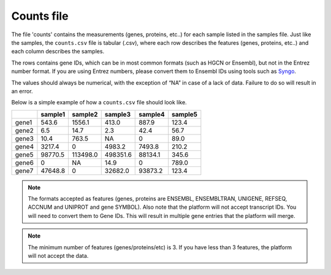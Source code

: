 .. _counts:

Counts file
================================================================================

The file 'counts' contains the measurements (genes, proteins, etc..) for each sample listed in the samples file. Just
like the samples, the ``counts.csv`` file is tabular (.csv), where each row describes the features (genes, proteins, etc..)
and each column describes the samples.

The rows contains gene IDs, which can be in most common formats (such as HGCN or Ensembl), but not in the 
Entrez number format. If you are using Entrez numbers, please convert them to Ensembl IDs using tools such as `Syngo <https://www.syngoportal.org/convert>`_.

The values should always be numerical, with the exception of “NA” in case of a lack of data. Failure to do so will result in an error.

Below is a simple example of how a ``counts.csv`` file should look like.

+-------+---------+----------+----------+---------+---------+
|       | sample1 | sample2  | sample3  | sample4 | sample5 |
+=======+=========+==========+==========+=========+=========+
| gene1 | 543.6   | 1556.1   | 413.0    | 887.9   | 123.4   |
+-------+---------+----------+----------+---------+---------+
| gene2 | 6.5     | 14.7     | 2.3      | 42.4    | 56.7    |
+-------+---------+----------+----------+---------+---------+
| gene3 | 10.4    | 763.5    | NA       | 0       | 89.0    |
+-------+---------+----------+----------+---------+---------+
| gene4 | 3217.4  | 0        | 4983.2   | 7493.8  | 210.2   |
+-------+---------+----------+----------+---------+---------+
| gene5 | 98770.5 | 113498.0 | 498351.6 | 88134.1 | 345.6   |
+-------+---------+----------+----------+---------+---------+
| gene6 | 0       | NA       | 14.9     | 0       | 789.0   |
+-------+---------+----------+----------+---------+---------+
| gene7 | 47648.8 | 0        | 32682.0  | 93873.2 | 123.4   |
+-------+---------+----------+----------+---------+---------+

.. note::
    The formats accepted as features (genes, proteins are ENSEMBL, ENSEMBLTRAN, UNIGENE, REFSEQ, ACCNUM and UNIPROT and gene SYMBOL).
    Also note that the platform will not accept transcript IDs. You will need to convert them to Gene IDs. This will result in multiple gene entries that the platform will merge.

.. note::
    The minimum number of features (genes/proteins/etc) is 3. If you have less than 3 features, the platform will not accept the data.

.. seealso::
    If you are familiar with R, you can think of the counts file as a data.frame object. We provide an example samples file that can be accessed by installing playbase ``devtools::install_github("bigomics/playbase")`` and running ``playbase::COUNTS``.
